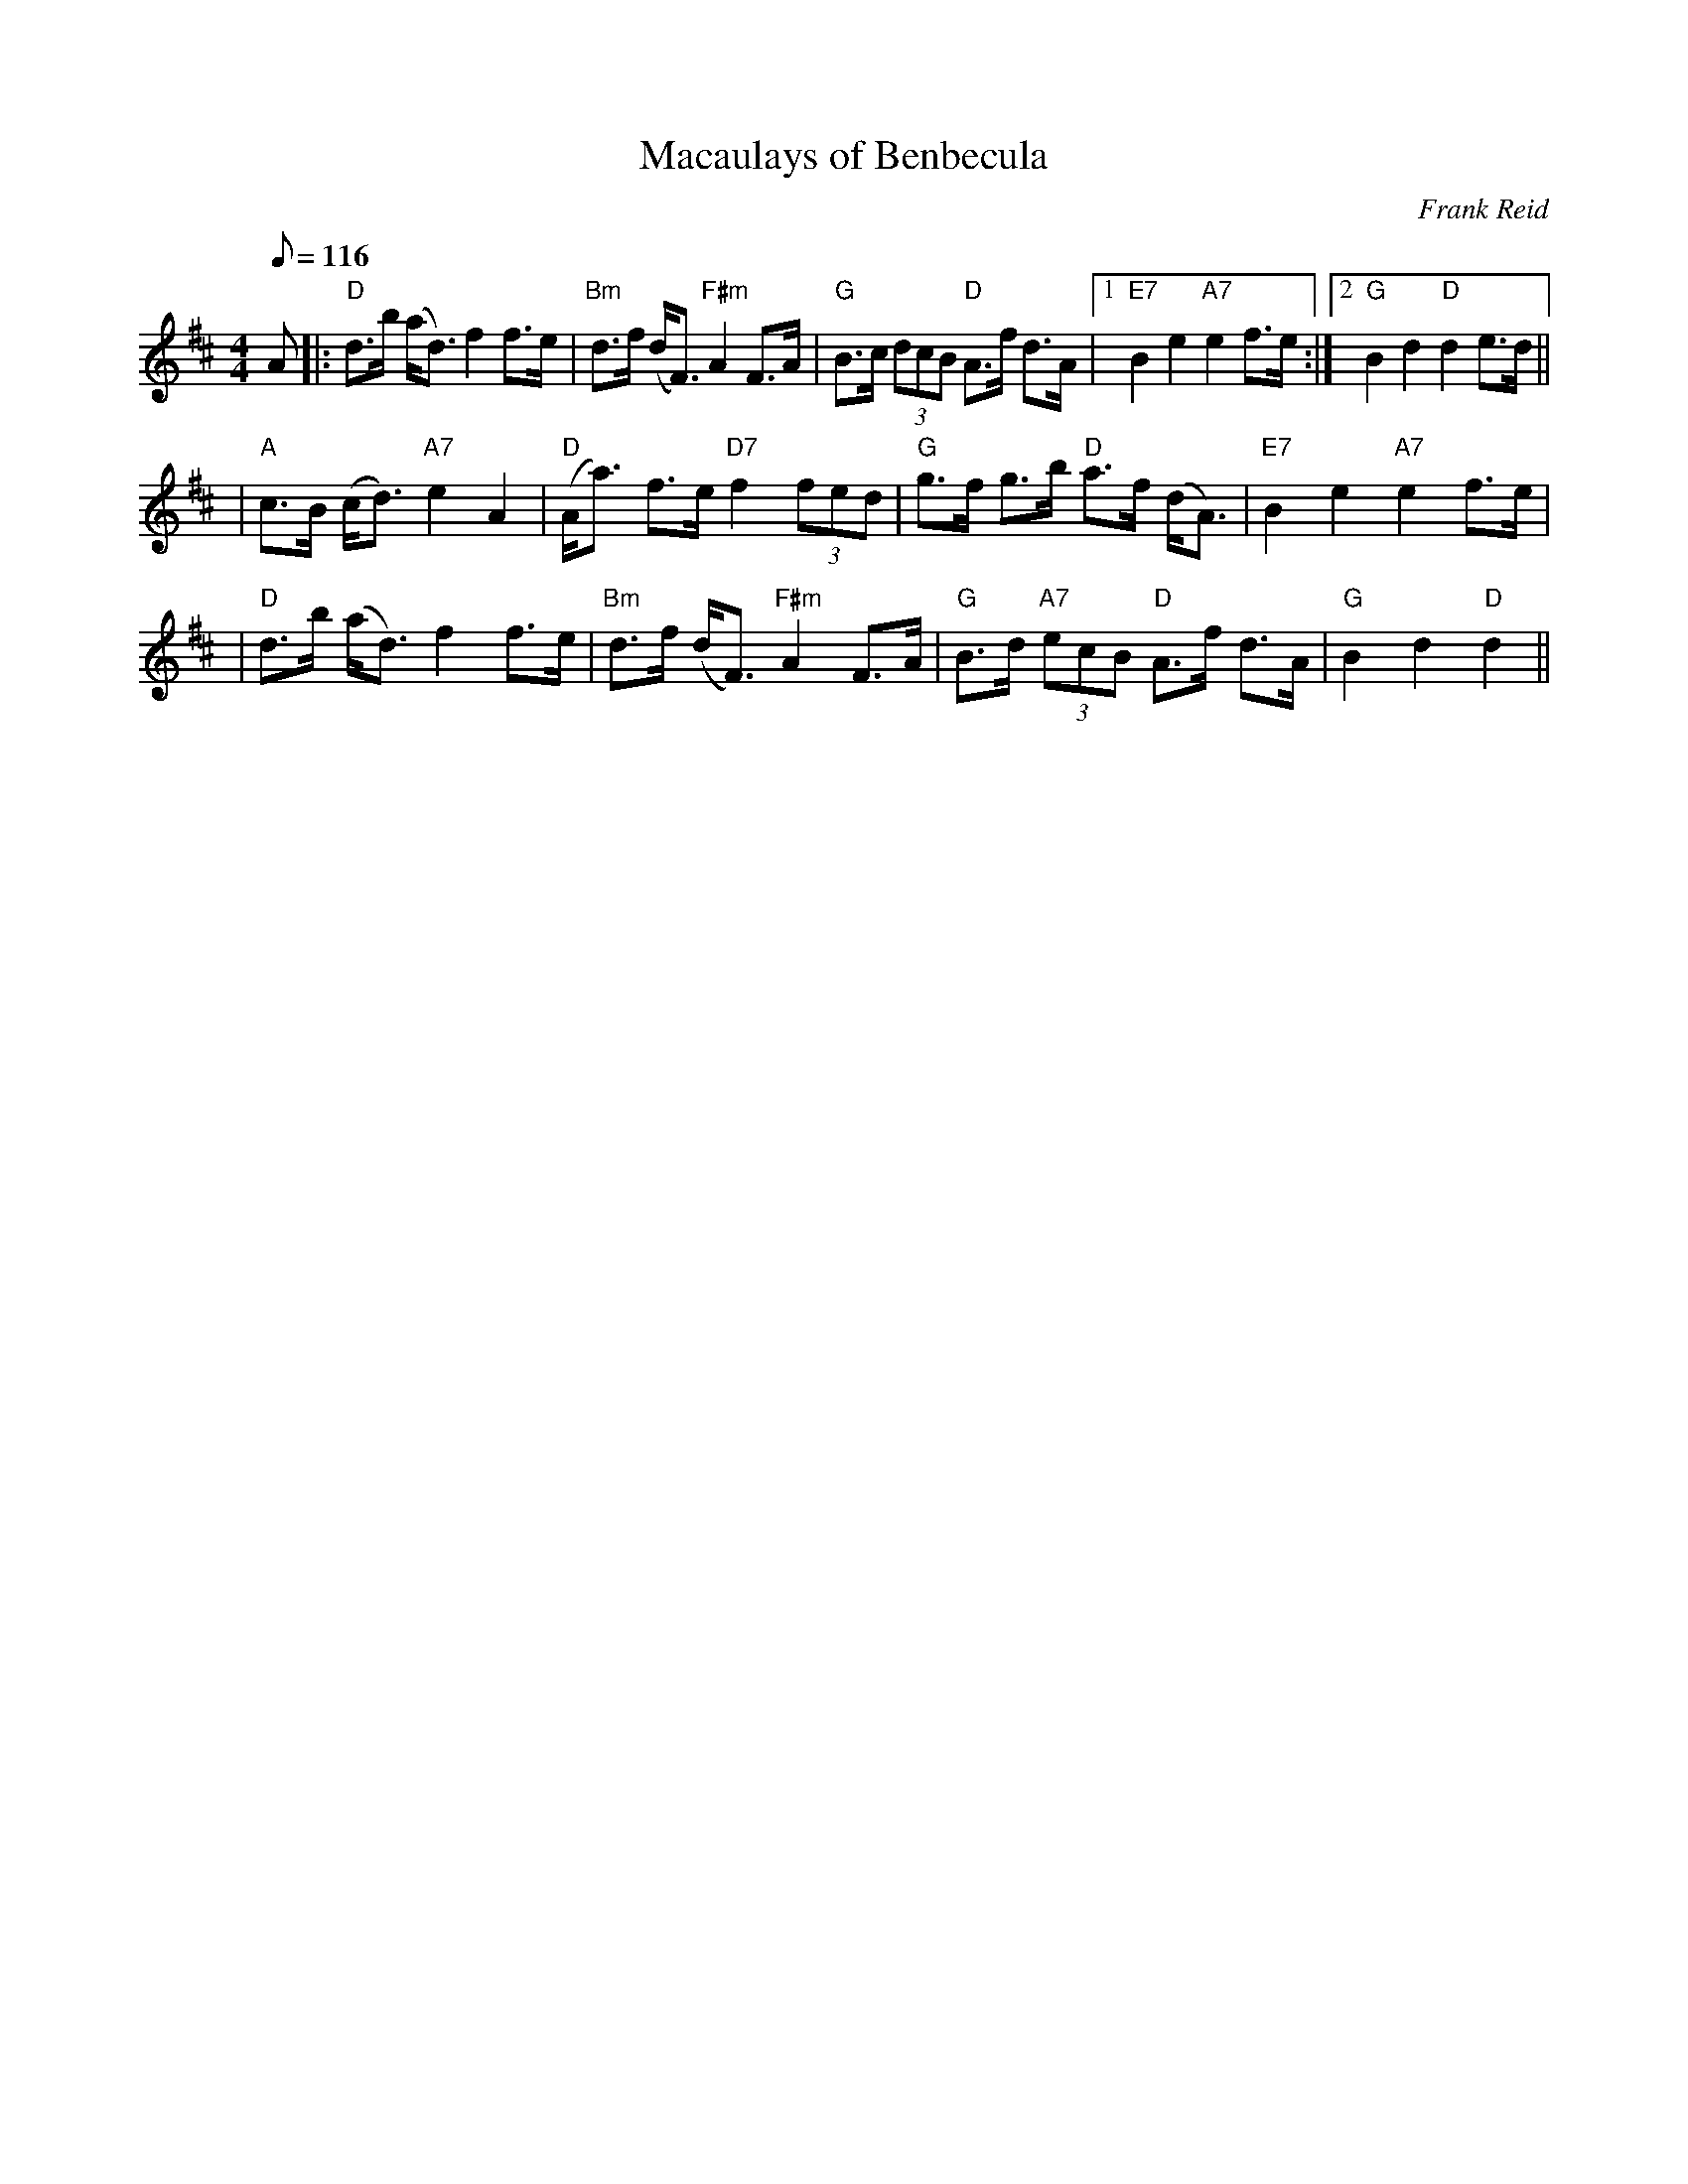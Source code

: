X:312
T:Macaulays of Benbecula
R:STRATHSPEY
C:Frank Reid
S:4 X 32 STRATHSPEY 1,2,3,1
Z:John Chambers <jc@trillian.mit.edu>
M:4/4
L:1/8
Q:116
K:D
A |: "D"d>b  (a<d) f2 f>e | "Bm"d>f (d<F) "F#m"A2 F>A | "G"B>c (3dcB "D"A>f d>A |1 "E7"B2 e2 "A7"e2 f>e :|2 "G"B2d2 "D"d2 e>d ||!
| "A"c>B (c<d) "A7"e2 A2 | "D"(A<a) f>e "D7"f2 (3fed | "G"g>f g>b "D"a>f  (d<A) | "E7"B2 e2 "A7"e2 f>e |!
| "D"d>b  (a<d) f2 f>e | "Bm"d>f (d<F) "F#m"A2 F>A | "G"B>d "A7"(3ecB "D" A>f d>A | "G"B2d2 "D"d2 ||
